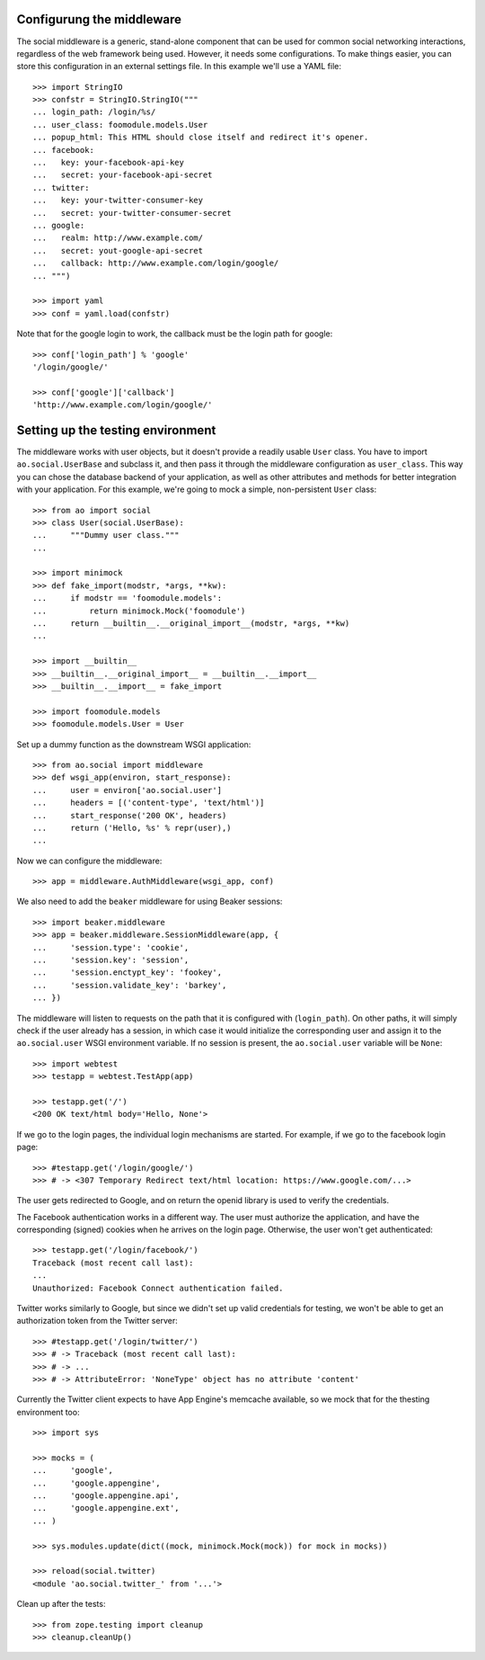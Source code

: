 Configurung the middleware
==========================

The social middleware is a generic, stand-alone component that can be used for
common social networking interactions, regardless of the web framework being
used. However, it needs some configurations. To make things easier, you can
store this configuration in an external settings file. In this example we'll
use a YAML file::

    >>> import StringIO
    >>> confstr = StringIO.StringIO("""
    ... login_path: /login/%s/
    ... user_class: foomodule.models.User
    ... popup_html: This HTML should close itself and redirect it's opener.
    ... facebook:
    ...   key: your-facebook-api-key
    ...   secret: your-facebook-api-secret
    ... twitter:
    ...   key: your-twitter-consumer-key
    ...   secret: your-twitter-consumer-secret
    ... google:
    ...   realm: http://www.example.com/
    ...   secret: yout-google-api-secret
    ...   callback: http://www.example.com/login/google/
    ... """)

    >>> import yaml
    >>> conf = yaml.load(confstr)

Note that for the google login to work, the callback must be the login path for
google::

    >>> conf['login_path'] % 'google'
    '/login/google/'

    >>> conf['google']['callback']
    'http://www.example.com/login/google/'


Setting up the testing environment
==================================

The middleware works with user objects, but it doesn't provide a readily usable
``User`` class. You have to import ``ao.social.UserBase`` and subclass it, and
then pass it through the middleware configuration as ``user_class``. This way
you can chose the database backend of your application, as well as other
attributes and methods for better integration with your application. For this
example, we're going to mock a simple, non-persistent ``User`` class::

    >>> from ao import social
    >>> class User(social.UserBase):
    ...     """Dummy user class."""
    ...

    >>> import minimock
    >>> def fake_import(modstr, *args, **kw):
    ...     if modstr == 'foomodule.models':
    ...         return minimock.Mock('foomodule')
    ...     return __builtin__.__original_import__(modstr, *args, **kw)
    ...

    >>> import __builtin__
    >>> __builtin__.__original_import__ = __builtin__.__import__
    >>> __builtin__.__import__ = fake_import

    >>> import foomodule.models
    >>> foomodule.models.User = User

Set up a dummy function as the downstream WSGI application::

    >>> from ao.social import middleware
    >>> def wsgi_app(environ, start_response):
    ...     user = environ['ao.social.user']
    ...     headers = [('content-type', 'text/html')]
    ...     start_response('200 OK', headers)
    ...     return ('Hello, %s' % repr(user),)
    ...

Now we can configure the middleware::

    >>> app = middleware.AuthMiddleware(wsgi_app, conf)

We also need to add the ``beaker`` middleware for using Beaker sessions::

    >>> import beaker.middleware
    >>> app = beaker.middleware.SessionMiddleware(app, {
    ...     'session.type': 'cookie',
    ...     'session.key': 'session',
    ...     'session.enctypt_key': 'fookey',
    ...     'session.validate_key': 'barkey',
    ... })

The middleware will listen to requests on the path that it is configured with
(``login_path``). On other paths, it will simply check if the user already has
a session, in which case it would initialize the corresponding user and assign
it to the ``ao.social.user`` WSGI environment variable. If no session is
present, the ``ao.social.user`` variable will be ``None``::

    >>> import webtest
    >>> testapp = webtest.TestApp(app)

    >>> testapp.get('/')
    <200 OK text/html body='Hello, None'>

If we go to the login pages, the individual login mechanisms are started. For
example, if we go to the facebook login page::

    >>> #testapp.get('/login/google/')
    >>> # -> <307 Temporary Redirect text/html location: https://www.google.com/...>

The user gets redirected to Google, and on return the openid library is used to
verify the credentials.

The Facebook authentication works in a different way. The user must authorize
the application, and have the corresponding (signed) cookies when he arrives on
the login page. Otherwise, the user won't get authenticated::

    >>> testapp.get('/login/facebook/')
    Traceback (most recent call last):
    ...
    Unauthorized: Facebook Connect authentication failed.

Twitter works similarly to Google, but since we didn't set up valid credentials
for testing, we won't be able to get an authorization token from the Twitter
server::

    >>> #testapp.get('/login/twitter/')
    >>> # -> Traceback (most recent call last):
    >>> # -> ...
    >>> # -> AttributeError: 'NoneType' object has no attribute 'content'

Currently the Twitter client expects to have App Engine's memcache available,
so we mock that for the thesting environment too::

    >>> import sys

    >>> mocks = (
    ...     'google',
    ...     'google.appengine',
    ...     'google.appengine.api',
    ...     'google.appengine.ext',
    ... )

    >>> sys.modules.update(dict((mock, minimock.Mock(mock)) for mock in mocks))

    >>> reload(social.twitter)
    <module 'ao.social.twitter_' from '...'>

Clean up after the tests::

    >>> from zope.testing import cleanup
    >>> cleanup.cleanUp()
